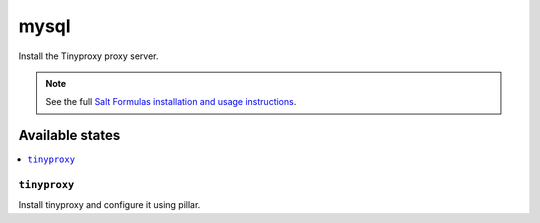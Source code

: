 =====
mysql
=====

Install the Tinyproxy proxy server.

.. note::

    See the full `Salt Formulas installation and usage instructions
    <http://docs.saltstack.com/en/latest/topics/development/conventions/formulas.html>`_.

Available states
================

.. contents::
    :local:

``tinyproxy``
---------

Install tinyproxy and configure it using pillar.

